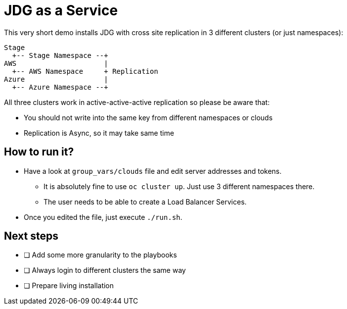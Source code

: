 = JDG as a Service

This very short demo installs JDG with cross site replication in
 3 different clusters (or just namespaces):

```
Stage
  +-- Stage Namespace --+
AWS                     |
  +-- AWS Namespace     + Replication
Azure                   |
  +-- Azure Namespace --+
```

All three clusters work in active-active-active replication so please be aware that:

* You should not write into the same key from different namespaces or clouds
* Replication is Async, so it may take same time

== How to run it?

* Have a look at `group_vars/clouds` file and edit server addresses and tokens.
**  It is absolutely fine to use `oc cluster up`. Just use 3 different namespaces there.
** The user needs to be able to create a Load Balancer Services.
* Once you edited the file, just execute `./run.sh`.

== Next steps

* [ ] Add some more granularity to the playbooks
* [ ] Always login to different clusters the same way
* [ ] Prepare living installation